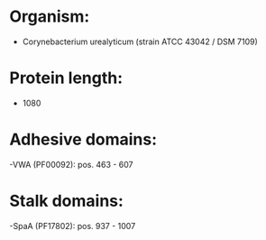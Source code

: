 * Organism:
- Corynebacterium urealyticum (strain ATCC 43042 / DSM 7109)
* Protein length:
- 1080
* Adhesive domains:
-VWA (PF00092): pos. 463 - 607
* Stalk domains:
-SpaA (PF17802): pos. 937 - 1007

